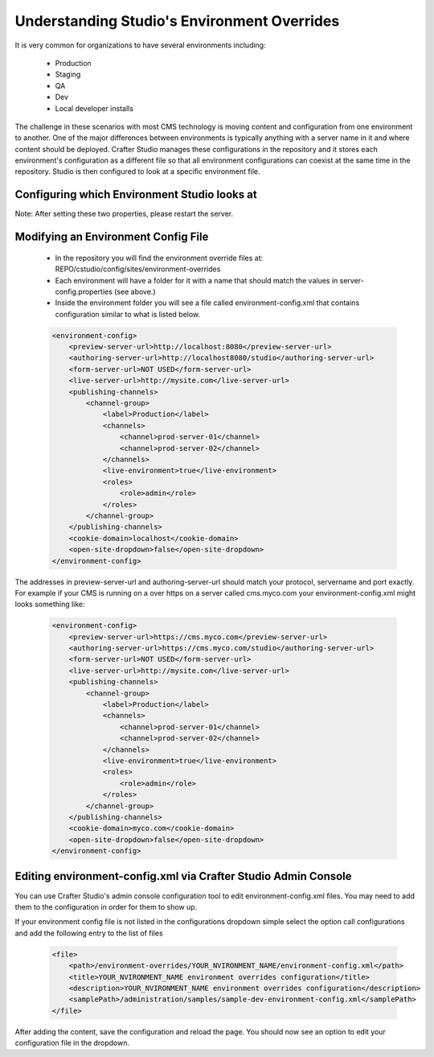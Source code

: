 ============================================
Understanding Studio's Environment Overrides
============================================

It is very common for organizations to have several environments including:

    * Production
    * Staging
    * QA
    * Dev
    * Local developer installs

The challenge in these scenarios with most CMS technology is moving content and configuration from one environment to another.  One of the major differences between environments is typically anything with a server name in it and where content should be deployed.  Crafter Studio manages these configurations in the repository and it stores each environment's configuration as a different file so that all environment configurations can coexist at the same time in the repository.  Studio is then configured to look at a specific environment file.


---------------------------------------------
Configuring which Environment Studio looks at
---------------------------------------------

.. code-block:: java
    :caption: TOMCAT/shared/classes/crafter/studio/extension/server-config.properties

    environment=local 
    environmentConfig.environment=local

Note: After setting these two properties, please restart the server.


------------------------------------
Modifying an Environment Config File
------------------------------------

    * In the repository you will find the environment override files at: REPO/cstudio/config/sites/environment-overrides
    * Each environment will have a folder for it with a name that should match the values in server-config.properties (see above.)
    * Inside the environment folder you will see a file called environment-config.xml that contains configuration similar to what is listed below.

    .. code-block:: xml

        <environment-config>
            <preview-server-url>http://localhost:8080</preview-server-url>
            <authoring-server-url>http://localhost8080/studio</authoring-server-url>
            <form-server-url>NOT USED</form-server-url>
            <live-server-url>http://mysite.com</live-server-url>
            <publishing-channels>
                <channel-group>
                    <label>Production</label>
                    <channels>
                        <channel>prod-server-01</channel>
                        <channel>prod-server-02</channel>
                    </channels>
                    <live-environment>true</live-environment>
                    <roles>
                        <role>admin</role>
                    </roles>
                </channel-group>
            </publishing-channels>
            <cookie-domain>localhost</cookie-domain>
            <open-site-dropdown>false</open-site-dropdown>
        </environment-config>

The addresses in preview-server-url and authoring-server-url should match your protocol, servername and port exactly.  For example if your CMS is running on a over https on a server called cms.myco.com your environment-config.xml might looks something like:

    .. code-block:: xml

        <environment-config>
            <preview-server-url>https://cms.myco.com</preview-server-url>
            <authoring-server-url>https://cms.myco.com/studio</authoring-server-url>
            <form-server-url>NOT USED</form-server-url>
            <live-server-url>http://mysite.com</live-server-url>
            <publishing-channels>
                <channel-group>
                    <label>Production</label>
                    <channels>
                        <channel>prod-server-01</channel>
                        <channel>prod-server-02</channel>
                    </channels>
                    <live-environment>true</live-environment>
                    <roles>
                        <role>admin</role>
                    </roles>
                </channel-group>
            </publishing-channels>
            <cookie-domain>myco.com</cookie-domain>
            <open-site-dropdown>false</open-site-dropdown>
        </environment-config>



---------------------------------------------------------------
Editing environment-config.xml via Crafter Studio Admin Console
---------------------------------------------------------------

You can use Crafter Studio's admin console configuration tool to edit environment-config.xml files.  You may need to add them to the configuration in order for them to show up.

If your environment config file is not listed in the configurations dropdown simple select the option call configurations and add the following entry to the list of files

    .. code-block:: xml

        <file>
            <path>/environment-overrides/YOUR_NVIRONMENT_NAME/environment-config.xml</path>
            <title>YOUR_NVIRONMENT_NAME environment overrides configuration</title>
            <description>YOUR_NVIRONMENT_NAME environment overrides configuration</description>
            <samplePath>/administration/samples/sample-dev-environment-config.xml</samplePath>
        </file>

After adding the content, save the configuration and reload the page.  You should now see an option to edit your configuration file in the dropdown.

.. todo:: Update content, to describe maybe the studio config overrides?